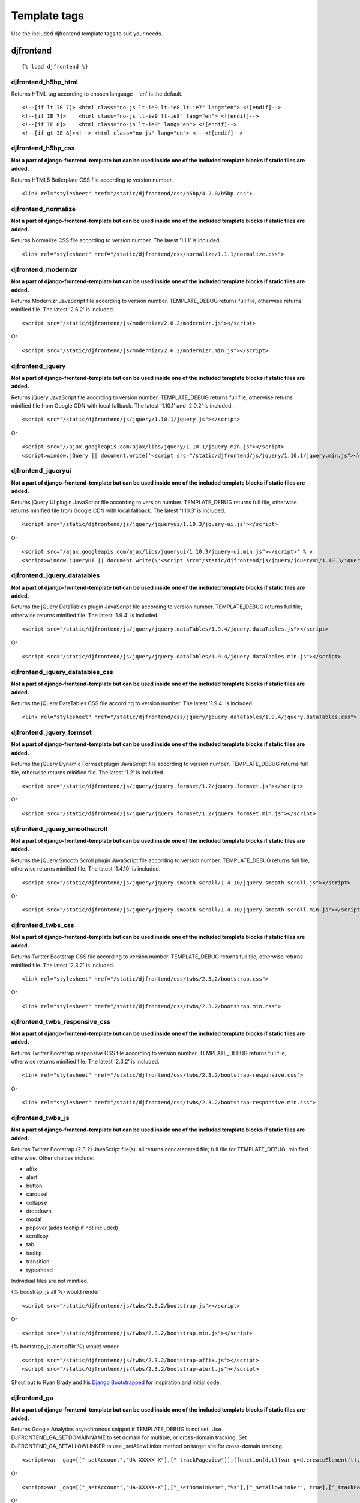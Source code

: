 Template tags
==============
Use the included djfrontend template tags to suit your needs.

djfrontend
-----------
::

    {% load djfrontend %}

djfrontend_h5bp_html
~~~~~~~~~~~~~~~~~~~~~
Returns HTML tag according to chosen language - 'en' is the default.
::

    <!--[if lt IE 7]> <html class="no-js lt-ie9 lt-ie8 lt-ie7" lang="en"> <![endif]-->
    <!--[if IE 7]>    <html class="no-js lt-ie9 lt-ie8" lang="en"> <![endif]-->
    <!--[if IE 8]>    <html class="no-js lt-ie9" lang="en"> <![endif]-->
    <!--[if gt IE 8]><!--> <html class="no-js" lang="en"> <!--<![endif]-->

djfrontend_h5bp_css
~~~~~~~~~~~~~~~~~~~~~
**Not a part of django-frontend-template but can be used inside one of the included template blocks if static files are added.**

Returns HTML5 Boilerplate CSS file according to version number.
::

    <link rel="stylesheet" href="/static/djfrontend/css/h5bp/4.2.0/h5bp.css">

djfrontend_normalize
~~~~~~~~~~~~~~~~~~~~~
**Not a part of django-frontend-template but can be used inside one of the included template blocks if static files are added.**

Returns Normalize CSS file according to version number. The latest '1.1.1' is included.
::

    <link rel="stylesheet" href="/static/djfrontend/css/normalize/1.1.1/normalize.css">

djfrontend_modernizr
~~~~~~~~~~~~~~~~~~~~~
**Not a part of django-frontend-template but can be used inside one of the included template blocks if static files are added.**

Returns Modernizr JavaScript file according to version number. TEMPLATE_DEBUG returns full file, otherwise returns minified file. The latest '2.6.2' is included.
::

    <script src="/static/djfrontend/js/modernizr/2.6.2/modernizr.js"></script>

Or

::

    <script src="/static/djfrontend/js/modernizr/2.6.2/modernizr.min.js"></script>

djfrontend_jquery
~~~~~~~~~~~~~~~~~~
**Not a part of django-frontend-template but can be used inside one of the included template blocks if static files are added.**

Returns jQuery JavaScript file according to version number. TEMPLATE_DEBUG returns full file, otherwise returns minified file from Google CDN with local fallback. The latest '1.10.1' and '2.0.2' is included.
::

    <script src="/static/djfrontend/js/jquery/1.10.1/jquery.js"></script>

Or

::

    <script src="//ajax.googleapis.com/ajax/libs/jquery/1.10.1/jquery.min.js"></script>
    <script>window.jQuery || document.write('<script src="/static/djfrontend/js/jquery/1.10.1/jquery.min.js"><\/script>')</script>

djfrontend_jqueryui
~~~~~~~~~~~~~~~~~~~~~
**Not a part of django-frontend-template but can be used inside one of the included template blocks if static files are added.**

Returns jQuery UI plugin JavaScript file according to version number. TEMPLATE_DEBUG returns full file, otherwise returns minified file from Google CDN with local fallback. The latest '1.10.3' is included.
::

    <script src="/static/djfrontend/js/jquery/jqueryui/1.10.3/jquery-ui.js"></script>

Or

::

    <script src="/ajax.googleapis.com/ajax/libs/jqueryui/1.10.3/jquery-ui.min.js"></script>' % v,
    <script>window.jQueryUI || document.write(\'<script src="/static/djfrontend/js/jquery/jqueryui/1.10.3/jquery-ui.min.js"><\/script>\')</script>

djfrontend_jquery_datatables
~~~~~~~~~~~~~~~~~~~~~~~~~~~~~
**Not a part of django-frontend-template but can be used inside one of the included template blocks if static files are added.**

Returns the jQuery DataTables plugin JavaScript file according to version number. TEMPLATE_DEBUG returns full file, otherwise returns minified file. The latest '1.9.4' is included.
::

    <script src="/static/djfrontend/js/jquery/jquery.dataTables/1.9.4/jquery.dataTables.js"></script>

Or

::

    <script src="/static/djfrontend/js/jquery/jquery.dataTables/1.9.4/jquery.dataTables.min.js"></script>

djfrontend_jquery_datatables_css
~~~~~~~~~~~~~~~~~~~~~~~~~~~~~~~~~~
**Not a part of django-frontend-template but can be used inside one of the included template blocks if static files are added.**

Returns the jQuery DataTables CSS file according to version number. The latest '1.9.4' is included.
::

    <link rel="stylesheet" href="/static/djfrontend/css/jquery/jquery.dataTables/1.9.4/jquery.dataTables.css">

djfrontend_jquery_formset
~~~~~~~~~~~~~~~~~~~~~~~~~~~
**Not a part of django-frontend-template but can be used inside one of the included template blocks if static files are added.**

Returns the jQuery Dynamic Formset plugin JavaScript file according to version number. TEMPLATE_DEBUG returns full file, otherwise returns minified file. The latest '1.2' is included.
::

    <script src="/static/djfrontend/js/jquery/jquery.formset/1.2/jquery.formset.js"></script>

Or

::

    <script src="/static/djfrontend/js/jquery/jquery.formset/1.2/jquery.formset.min.js"></script>

djfrontend_jquery_smoothscroll
~~~~~~~~~~~~~~~~~~~~~~~~~~~~~~~~
**Not a part of django-frontend-template but can be used inside one of the included template blocks if static files are added.**

Returns the jQuery Smooth Scroll plugin JavaScript file according to version number. TEMPLATE_DEBUG returns full file, otherwise returns minified file. The latest '1.4.10' is included.
::

    <script src="/static/djfrontend/js/jquery/jquery.smooth-scroll/1.4.10/jquery.smooth-scroll.js"></script>

Or

::

    <script src="/static/djfrontend/js/jquery/jquery.smooth-scroll/1.4.10/jquery.smooth-scroll.min.js"></script>

djfrontend_twbs_css
~~~~~~~~~~~~~~~~~~~~
**Not a part of django-frontend-template but can be used inside one of the included template blocks if static files are added.**

Returns Twitter Bootstrap CSS file according to version number. TEMPLATE_DEBUG returns full file, otherwise returns minified file. The latest '2.3.2' is included.
::

    <link rel="stylesheet" href="/static/djfrontend/css/twbs/2.3.2/bootstrap.css">

Or

::

    <link rel="stylesheet" href="/static/djfrontend/css/twbs/2.3.2/bootstrap.min.css">

djfrontend_twbs_responsive_css
~~~~~~~~~~~~~~~~~~~~~~~~~~~~~~~~
**Not a part of django-frontend-template but can be used inside one of the included template blocks if static files are added.**

Returns Twitter Bootstrap responsive CSS file according to version number. TEMPLATE_DEBUG returns full file, otherwise returns minified file. The latest '2.3.2' is included.
::

    <link rel="stylesheet" href="/static/djfrontend/css/twbs/2.3.2/bootstrap-responsive.css">

Or

::

    <link rel="stylesheet" href="/static/djfrontend/css/twbs/2.3.2/bootstrap-responsive.min.css">

djfrontend_twbs_js
~~~~~~~~~~~~~~~~~~~~
**Not a part of django-frontend-template but can be used inside one of the included template blocks if static files are added.**

Returns Twitter Bootstrap (2.3.2) JavaScript file(s). all returns concatenated file; full file for TEMPLATE_DEBUG, minified otherwise. Other choices include:

* affix
* alert
* button
* carousel
* collapse
* dropdown
* modal
* popover (adds tooltip if not included)
* scrollspy
* tab
* tooltip
* transition
* typeahead

Individual files are not minified.

{% boostrap_js all %} would render
::

    <script src="/static/djfrontend/js/twbs/2.3.2/bootstrap.js"></script>

Or

::

    <script src="/static/djfrontend/js/twbs/2.3.2/bootstrap.min.js"></script>

{% bootstrap_js alert affix %} would render
::

    <script src="/static/djfrontend/js/twbs/2.3.2/bootstrap-affix.js"></script>
    <script src="/static/djfrontend/js/twbs/2.3.2/bootstrap-alert.js"></script>

Shout out to Ryan Brady and his `Django Bootstrapped <https://github.com/rbrady/django-bootstrapped>`_ for inspiration and initial code.

djfrontend_ga
~~~~~~~~~~~~~~
**Not a part of django-frontend-template but can be used inside one of the included template blocks if static files are added.**

Returns Google Analytics asynchronous snippet if TEMPLATE_DEBUG is not set. Use DJFRONTEND_GA_SETDOMAINNAME to set domain for multiple, or cross-domain tracking. Set DJFRONTEND_GA_SETALLOWLINKER to use _setAllowLinker method on target site for cross-domain tracking.
::

    <script>var _gaq=[["_setAccount","UA-XXXXX-X"],["_trackPageview"]];(function(d,t){var g=d.createElement(t),s=d.getElementsByTagName(t)[0];g.src="//www.google-analytics.com/ga.js";s.parentNode.insertBefore(g,s)}(document,"script"));</script>'

Or

::

    <script>var _gaq=[["_setAccount","UA-XXXXX-X"],["_setDomainName","%s"],["_setAllowLinker", true],["_trackPageview"]];(function(d,t){var g=d.createElement(t),s=d.getElementsByTagName(t)[0];g.src="//www.google-analytics.com/ga.js";s.parentNode.insertBefore(g,s)}(document,"script"));</script>

Or

::

    <script>var _gaq=[["_setAccount","UA-XXXXX-X"],["_setDomainName","%s"],["_trackPageview"]];(function(d,t){var g=d.createElement(t),s=d.getElementsByTagName(t)[0];g.src="//www.google-analytics.com/ga.js";s.parentNode.insertBefore(g,s)}(document,"script"));</script>

djfrontend_ios_fix
~~~~~~~~~~~~~~~~~~~~
**Not a part of django-frontend-template but can be used inside one of the included template blocks if static files are added.**

Returns the iOS-Orientationchange-Fix.
::

    <script>/*! A fix for the iOS orientationchange zoom bug. Script by @scottjehl, rebound by @wilto.MIT / GPLv2 License.*/(function(a){function m(){d.setAttribute("content",g),h=!0}function n(){d.setAttribute("content",f),h=!1}function o(b){l=b.accelerationIncludingGravity,i=Math.abs(l.x),j=Math.abs(l.y),k=Math.abs(l.z),(!a.orientation||a.orientation===180)&&(i>7||(k>6&&j<8||k<8&&j>6)&&i>5)?h&&n():h||m()}var b=navigator.userAgent;if(!(/iPhone|iPad|iPod/.test(navigator.platform)&&/OS [1-5]_[0-9_]* like Mac OS X/i.test(b)&&b.indexOf("AppleWebKit")>-1))return;var c=a.document;if(!c.querySelector)return;var d=c.querySelector("meta[name=viewport]"),e=d&&d.getAttribute("content"),f=e+",maximum-scale=1",g=e+",maximum-scale=10",h=!0,i,j,k,l;if(!d)return;a.addEventListener("orientationchange",m,!1),a.addEventListener("devicemotion",o,!1)})(this);</script>
